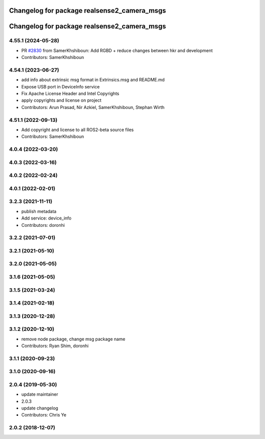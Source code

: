 ^^^^^^^^^^^^^^^^^^^^^^^^^^^^^^^^^^^^^^^^^^^^
Changelog for package realsense2_camera_msgs
^^^^^^^^^^^^^^^^^^^^^^^^^^^^^^^^^^^^^^^^^^^^

^^^^^^^^^^^^^^^^^^^^^^^^^^^^^^^^^^^^^^^^^^^^
Changelog for package realsense2_camera_msgs
^^^^^^^^^^^^^^^^^^^^^^^^^^^^^^^^^^^^^^^^^^^^

4.55.1 (2024-05-28)
-------------------
* PR `#2830 <https://github.com/IntelRealSense/realsense-ros/issues/2830>`_ from SamerKhshiboun: Add RGBD + reduce changes between hkr and development
* Contributors: SamerKhshiboun

4.54.1 (2023-06-27)
-------------------
* add info about extrinsic msg format in Extrinsics.msg and README.md
* Expose USB port in DeviceInfo service
* Fix Apache License Header and Intel Copyrights
* apply copyrights and license on project
* Contributors: Arun Prasad, Nir Azkiel, SamerKhshiboun, Stephan Wirth

4.51.1 (2022-09-13)
-------------------
* Add copyright and license to all ROS2-beta source files

* Contributors: SamerKhshiboun

4.0.4 (2022-03-20)
------------------

4.0.3 (2022-03-16)
------------------

4.0.2 (2022-02-24)
------------------

4.0.1 (2022-02-01)
------------------

3.2.3 (2021-11-11)
------------------
* publish metadata
* Add service: device_info
* Contributors: doronhi

3.2.2 (2021-07-01)
------------------

3.2.1 (2021-05-10)
------------------

3.2.0 (2021-05-05)
------------------

3.1.6 (2021-05-05)
------------------

3.1.5 (2021-03-24)
------------------

3.1.4 (2021-02-18)
------------------

3.1.3 (2020-12-28)
------------------

3.1.2 (2020-12-10)
------------------
* remove node package, change msg package name
* Contributors: Ryan Shim, doronhi

3.1.1 (2020-09-23)
------------------

3.1.0 (2020-09-16)
------------------

2.0.4 (2019-05-30)
------------------
* update maintainer
* 2.0.3
* update changelog
* Contributors: Chris Ye

2.0.2 (2018-12-07)
------------------
